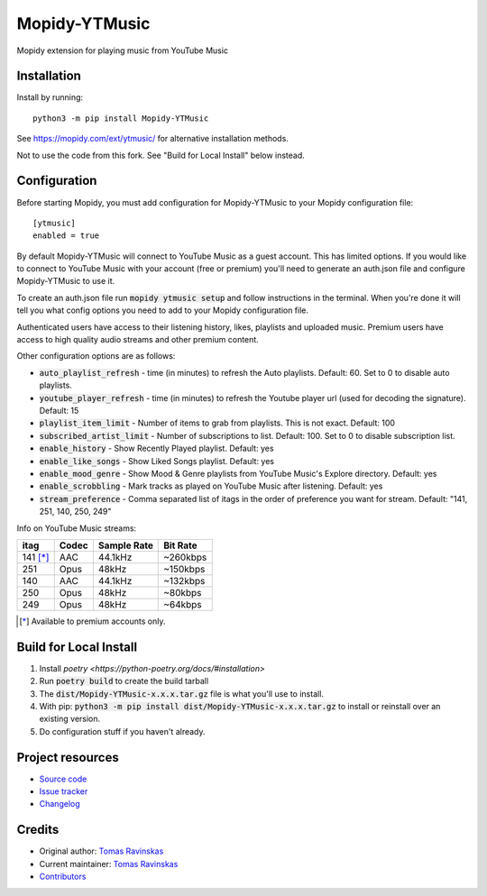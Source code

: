 ****************************
Mopidy-YTMusic
****************************

.. image:: https://img.shields.io/pypi/v/Mopidy-YTMusic
    :target: https://pypi.org/project/Mopidy-YTMusic/
    :alt: Latest PyPI version

Mopidy extension for playing music from YouTube Music


Installation
============

.. raw:: html

    <strike>

Install by running::

    python3 -m pip install Mopidy-YTMusic

See https://mopidy.com/ext/ytmusic/ for alternative installation methods.

.. raw:: html

    </strike>

Not to use the code from this fork.  See "Build for Local Install" below instead.

Configuration
=============

Before starting Mopidy, you must add configuration for
Mopidy-YTMusic to your Mopidy configuration file::

    [ytmusic]
    enabled = true

By default Mopidy-YTMusic will connect to YouTube Music as a guest account.  This
has limited options.  If you would like to connect to YouTube Music with your
account (free or premium) you'll need to generate an auth.json file and configure
Mopidy-YTMusic to use it.

To create an auth.json file run :code:`mopidy ytmusic setup` and follow instructions
in the terminal. When you're done it will tell you what config options you need
to add to your Mopidy configuration file.

Authenticated users have access to their listening history, likes,
playlists and uploaded music.  Premium users have access to high quality audio
streams and other premium content. 

Other configuration options are as follows:

- :code:`auto_playlist_refresh` - time (in minutes) to refresh the Auto playlists.  Default: 60. Set to 0 to disable auto playlists.
- :code:`youtube_player_refresh` - time (in minutes) to refresh the Youtube player url (used for decoding the signature).  Default: 15
- :code:`playlist_item_limit` - Number of items to grab from playlists.  This is not exact.  Default: 100
- :code:`subscribed_artist_limit` - Number of subscriptions to list. Default: 100. Set to 0 to disable subscription list.
- :code:`enable_history` - Show Recently Played playlist. Default: yes
- :code:`enable_like_songs` - Show Liked Songs playlist. Default: yes
- :code:`enable_mood_genre` - Show Mood & Genre playlists from YouTube Music's Explore directory. Default: yes
- :code:`enable_scrobbling` - Mark tracks as played on YouTube Music after listening.  Default: yes
- :code:`stream_preference` - Comma separated list of itags in the order of preference you want for stream.  Default: "141, 251, 140, 250, 249"

Info on YouTube Music streams:

+----------+-------+-------------+----------+
| itag     | Codec | Sample Rate | Bit Rate |
+==========+=======+=============+==========+
| 141 [*]_ | AAC   | 44.1kHz     | ~260kbps |
+----------+-------+-------------+----------+
| 251      | Opus  | 48kHz       | ~150kbps |
+----------+-------+-------------+----------+
| 140      | AAC   | 44.1kHz     | ~132kbps |
+----------+-------+-------------+----------+
| 250      | Opus  | 48kHz       | ~80kbps  |
+----------+-------+-------------+----------+
| 249      | Opus  | 48kHz       | ~64kbps  |
+----------+-------+-------------+----------+

.. [*] Available to premium accounts only.

Build for Local Install
=======================

1. Install `poetry <https://python-poetry.org/docs/#installation>`
2. Run :code:`poetry build` to create the build tarball
3. The :code:`dist/Mopidy-YTMusic-x.x.x.tar.gz` file is what you'll use to install.
4. With pip: :code:`python3 -m pip install dist/Mopidy-YTMusic-x.x.x.tar.gz` to install or reinstall over an existing version.
5. Do configuration stuff if you haven't already.  

Project resources
=================

- `Source code <https://github.com/OzymandiasTheGreat/mopidy-ytmusic>`_
- `Issue tracker <https://github.com/OzymandiasTheGreat/mopidy-ytmusic/issues>`_
- `Changelog <https://github.com/OzymandiasTheGreat/mopidy-ytmusic/blob/master/CHANGELOG.rst>`_


Credits
=======

- Original author: `Tomas Ravinskas <https://github.com/OzymandiasTheGreat>`__
- Current maintainer: `Tomas Ravinskas <https://github.com/OzymandiasTheGreat>`__
- `Contributors <https://github.com/OzymandiasTheGreat/mopidy-ytmusic/graphs/contributors>`_

